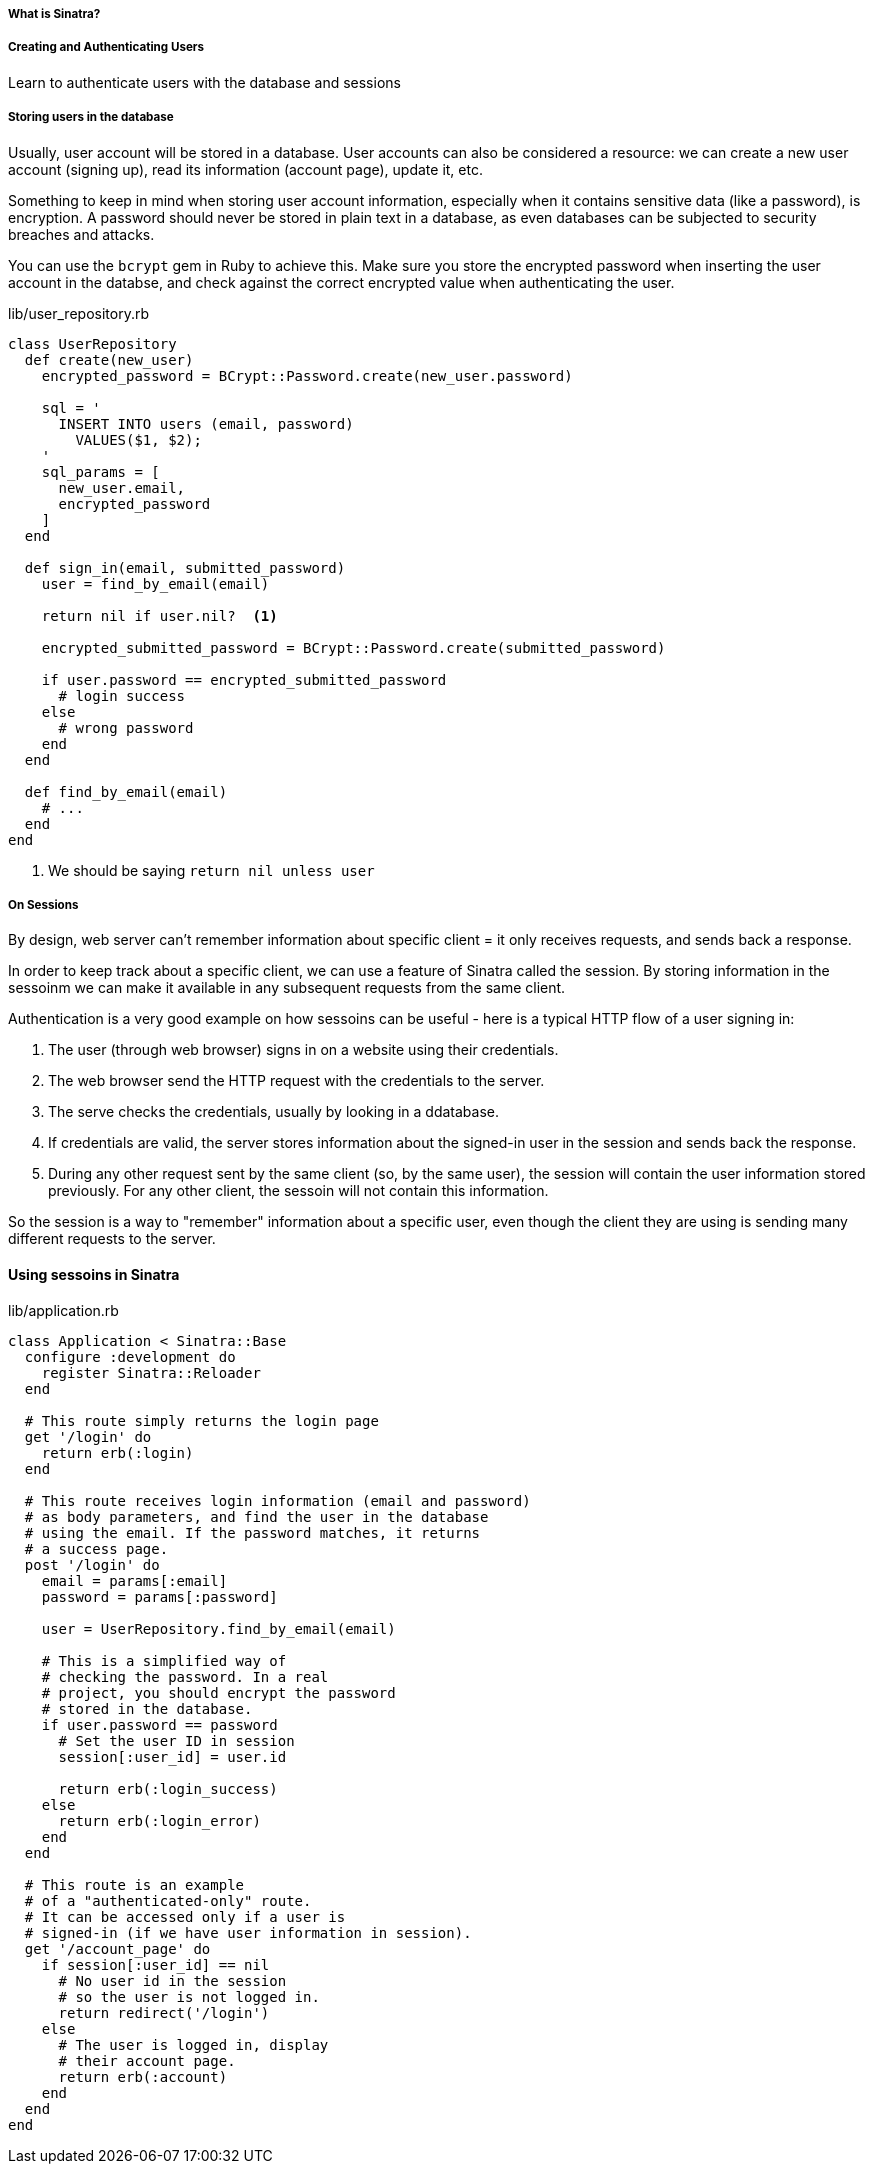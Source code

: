 ===== What is Sinatra?

===== Creating and Authenticating Users

Learn to authenticate users with the database and sessions

===== Storing users in the database

Usually, user account will be stored in a database.
User accounts can also be considered a resource: we can create a new user account (signing up), read its information (account page), update it, etc.


Something to keep in mind when storing user account information, especially when it contains sensitive data (like a password), is encryption.
A password should never be stored in plain text in a database, as even databases can be subjected to security breaches and attacks.

You can use the `bcrypt` gem in Ruby to achieve this. Make sure you store the encrypted password when inserting the user account in the databse,
and check against the correct encrypted value when authenticating the user.

.lib/user_repository.rb
[source, ruby]
----
class UserRepository
  def create(new_user)
    encrypted_password = BCrypt::Password.create(new_user.password)

    sql = '
      INSERT INTO users (email, password)
        VALUES($1, $2);
    '
    sql_params = [
      new_user.email,
      encrypted_password
    ]
  end

  def sign_in(email, submitted_password)
    user = find_by_email(email)

    return nil if user.nil?  <1>

    encrypted_submitted_password = BCrypt::Password.create(submitted_password)

    if user.password == encrypted_submitted_password
      # login success
    else
      # wrong password
    end
  end

  def find_by_email(email)
    # ...
  end
end
----
<1> We should be saying `return nil unless user`

===== On Sessions

By design, web server can't remember information about specific client = it only receives requests, and sends back a response.

In order to keep track about a specific client, we can use a feature of Sinatra called the session. By storing information in the sessoinm we can make it available in any subsequent requests from the same client.

Authentication is a very good example on how sessoins can be useful - here is a typical HTTP flow of a user signing in:

1. The user (through web browser) signs in on a website using their credentials.
2. The web browser send the HTTP request with the credentials to the server.
3. The serve checks the credentials, usually by looking in a ddatabase.
4. If credentials are valid, the server stores information about the signed-in user in the session and sends back the response.
5. During any other request sent by the same client (so, by the same user), the session will contain the user information stored previously.
   For any other client, the sessoin will not contain this information.

So the session is a way to "remember" information about a specific user, even though the client they are using is sending many different requests to the server.

====  Using sessoins in Sinatra

.lib/application.rb
[source, ruby]
----
class Application < Sinatra::Base
  configure :development do
    register Sinatra::Reloader
  end

  # This route simply returns the login page
  get '/login' do
    return erb(:login)
  end

  # This route receives login information (email and password)
  # as body parameters, and find the user in the database
  # using the email. If the password matches, it returns
  # a success page.
  post '/login' do
    email = params[:email]
    password = params[:password]

    user = UserRepository.find_by_email(email)

    # This is a simplified way of
    # checking the password. In a real
    # project, you should encrypt the password
    # stored in the database.
    if user.password == password
      # Set the user ID in session
      session[:user_id] = user.id

      return erb(:login_success)
    else
      return erb(:login_error)
    end
  end

  # This route is an example
  # of a "authenticated-only" route.
  # It can be accessed only if a user is
  # signed-in (if we have user information in session).
  get '/account_page' do
    if session[:user_id] == nil
      # No user id in the session
      # so the user is not logged in.
      return redirect('/login')
    else
      # The user is logged in, display
      # their account page.
      return erb(:account)
    end
  end
end
----

